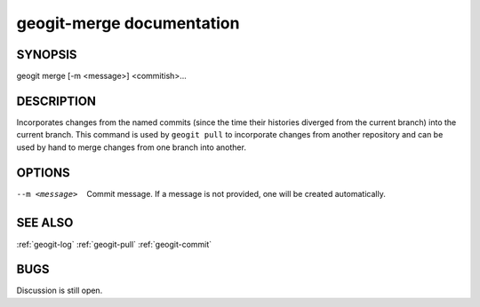 
.. _geogit-merge:

geogit-merge documentation
##########################



SYNOPSIS
********
geogit merge [-m <message>] <commitish>...

DESCRIPTION
***********
Incorporates changes from the named commits (since the time their histories diverged from the current branch) into the current branch. This command is used by ``geogit pull`` to incorporate changes from another repository and can be used by hand to merge changes from one branch into another.

OPTIONS
*******    

--m <message>    Commit message.  If a message is not provided, one will be created automatically.

SEE ALSO
********

:ref:`geogit-log`
:ref:`geogit-pull`
:ref:`geogit-commit`

BUGS
****

Discussion is still open.


